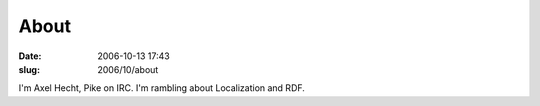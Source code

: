 About
#####
:date: 2006-10-13 17:43
:slug: 2006/10/about

I'm Axel Hecht, Pike on IRC. I'm rambling about Localization and RDF.
